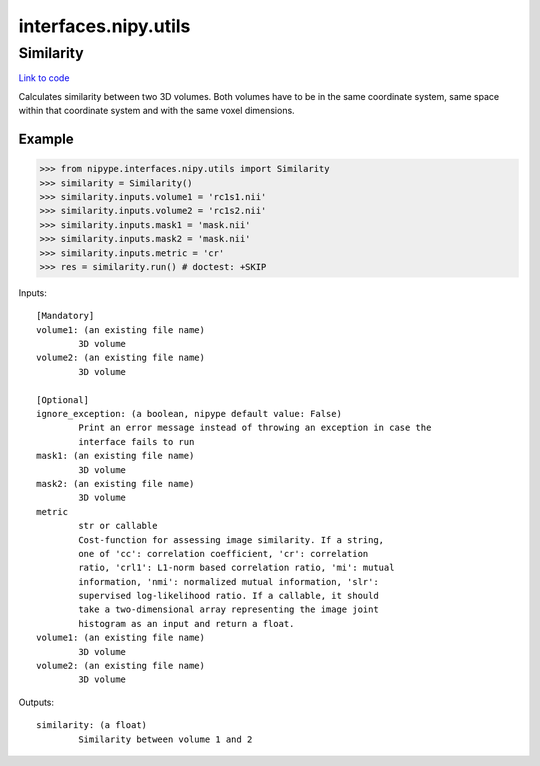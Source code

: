 .. AUTO-GENERATED FILE -- DO NOT EDIT!

interfaces.nipy.utils
=====================


.. _nipype.interfaces.nipy.utils.Similarity:


.. index:: Similarity

Similarity
----------

`Link to code <http://github.com/nipy/nipype/tree/b1b78251dfd6f3b60c6bc63f79f86b356a8fe9cc/nipype/interfaces/nipy/utils.py#L51>`__

Calculates similarity between two 3D volumes. Both volumes have to be in
the same coordinate system, same space within that coordinate system and
with the same voxel dimensions.

Example
~~~~~~~
>>> from nipype.interfaces.nipy.utils import Similarity
>>> similarity = Similarity()
>>> similarity.inputs.volume1 = 'rc1s1.nii'
>>> similarity.inputs.volume2 = 'rc1s2.nii'
>>> similarity.inputs.mask1 = 'mask.nii'
>>> similarity.inputs.mask2 = 'mask.nii'
>>> similarity.inputs.metric = 'cr'
>>> res = similarity.run() # doctest: +SKIP

Inputs::

        [Mandatory]
        volume1: (an existing file name)
                3D volume
        volume2: (an existing file name)
                3D volume

        [Optional]
        ignore_exception: (a boolean, nipype default value: False)
                Print an error message instead of throwing an exception in case the
                interface fails to run
        mask1: (an existing file name)
                3D volume
        mask2: (an existing file name)
                3D volume
        metric
                str or callable
                Cost-function for assessing image similarity. If a string,
                one of 'cc': correlation coefficient, 'cr': correlation
                ratio, 'crl1': L1-norm based correlation ratio, 'mi': mutual
                information, 'nmi': normalized mutual information, 'slr':
                supervised log-likelihood ratio. If a callable, it should
                take a two-dimensional array representing the image joint
                histogram as an input and return a float.
        volume1: (an existing file name)
                3D volume
        volume2: (an existing file name)
                3D volume

Outputs::

        similarity: (a float)
                Similarity between volume 1 and 2
